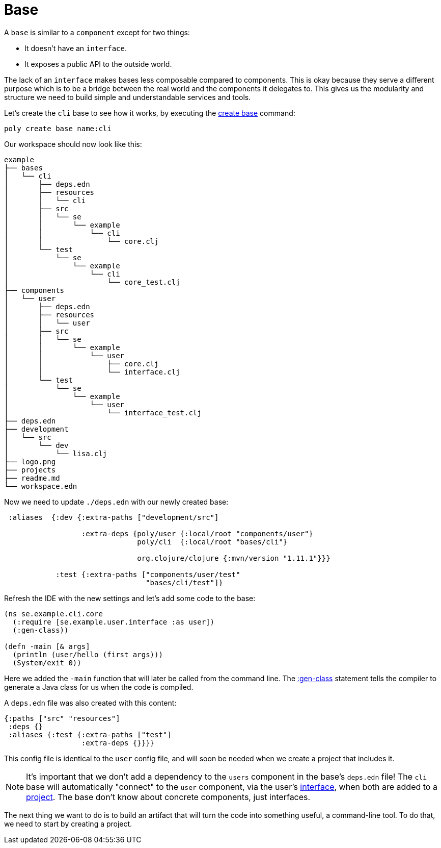= Base

A `base` is similar to a `component` except for two things:

* It doesn't have an `interface`.

* It exposes a public API to the outside world.

The lack of an `interface` makes bases less composable compared to components.
This is okay because they serve a different purpose which is to be a bridge
between the real world and the components it delegates to.
This gives us the modularity and structure we need to build simple and understandable services and tools.

Let's create the `cli` base to see how it works, by executing the xref:commands.adoc#create-base[create base] command:

[source,shell]
----
poly create base name:cli
----

Our workspace should now look like this:

[source,shell]
----
example
├── bases
│   └── cli
│       ├── deps.edn
│       ├── resources
│       │   └── cli
│       ├── src
│       │   └── se
│       │       └── example
│       │           └── cli
│       │               └── core.clj
│       └── test
│           └── se
│               └── example
│                   └── cli
│                       └── core_test.clj
├── components
│   └── user
│       ├── deps.edn
│       ├── resources
│       │   └── user
│       ├── src
│       │   └── se
│       │       └── example
│       │           └── user
│       │               ├── core.clj
│       │               └── interface.clj
│       └── test
│           └── se
│               └── example
│                   └── user
│                       └── interface_test.clj
├── deps.edn
├── development
│   └── src
│       └── dev
│           └── lisa.clj
├── logo.png
├── projects
├── readme.md
└── workspace.edn
----

Now we need to update `./deps.edn` with our newly created base:

[source,clojure]
----
 :aliases  {:dev {:extra-paths ["development/src"]

                  :extra-deps {poly/user {:local/root "components/user"}
                               poly/cli  {:local/root "bases/cli"}

                               org.clojure/clojure {:mvn/version "1.11.1"}}}

            :test {:extra-paths ["components/user/test"
                                 "bases/cli/test"]}
----

Refresh the IDE with the new settings and let's add some code to the base:

[source,clojure]
----
(ns se.example.cli.core
  (:require [se.example.user.interface :as user])
  (:gen-class))

(defn -main [& args]
  (println (user/hello (first args)))
  (System/exit 0))
----

Here we added the `-main` function that will later be called from the command line.
The https://clojuredocs.org/clojure.core/gen-class[:gen-class] statement
tells the compiler to generate a Java class for us when the code is compiled.

A `deps.edn` file was also created with this content:

[source,clojure]
----
{:paths ["src" "resources"]
 :deps {}
 :aliases {:test {:extra-paths ["test"]
                  :extra-deps {}}}}
----

This config file is identical to the `user` config file,
and will soon be needed when we create a project that includes it.

====
NOTE: It's important that we don't add a dependency to the `users` component in the base's `deps.edn` file!
The `cli` base will automatically "connect" to the `user` component, via the user's xref:interface.adoc[interface],
when both are added to a xref:project.adoc[project]. The base don't know about concrete components, just interfaces.
====

The next thing we want to do is to build an artifact that will turn the code into something useful,
a command-line tool. To do that, we need to start by creating a project.
